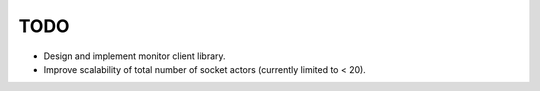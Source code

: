 ======
 TODO
======

* Design and implement monitor client library.
* Improve scalability of total number of socket actors (currently
  limited to < 20).
